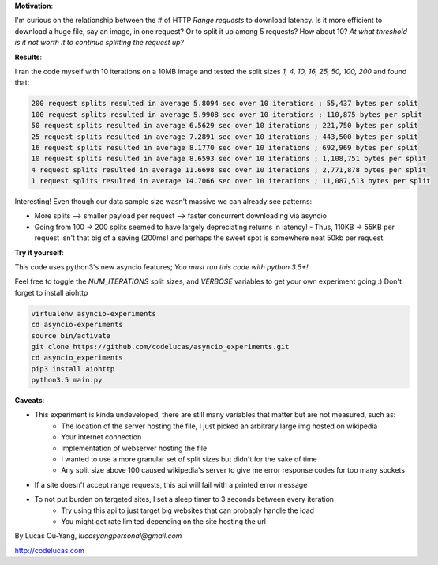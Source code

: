 **Motivation**:

I'm curious on the relationship between the # of HTTP `Range requests` to download latency.
Is it more efficient to download a huge file, say an image, in one request?  Or to split it up among 5 requests? How about 10? *At what threshold is it not worth it to continue splitting the request up?*

**Results**:

I ran the code myself with 10 iterations on a 10MB image and tested the split sizes
`1, 4, 10, 16, 25, 50, 100, 200` and found that:

.. code-block:: pycon

    200 request splits resulted in average 5.8094 sec over 10 iterations ; 55,437 bytes per split
    100 request splits resulted in average 5.9908 sec over 10 iterations ; 110,875 bytes per split
    50 request splits resulted in average 6.5629 sec over 10 iterations ; 221,750 bytes per split
    25 request splits resulted in average 7.2891 sec over 10 iterations ; 443,500 bytes per split
    16 request splits resulted in average 8.1770 sec over 10 iterations ; 692,969 bytes per split
    10 request splits resulted in average 8.6593 sec over 10 iterations ; 1,108,751 bytes per split
    4 request splits resulted in average 11.6698 sec over 10 iterations ; 2,771,878 bytes per split
    1 request splits resulted in average 14.7066 sec over 10 iterations ; 11,087,513 bytes per split


Interesting! Even though our data sample size wasn't massive we can already see patterns:

- More splits --> smaller payload per request --> faster concurrent downloading via asyncio
- Going from 100 -> 200 splits seemed to have largely depreciating returns in latency!
  - Thus, 110KB -> 55KB per request isn't that big of a saving (200ms) and perhaps the sweet spot is somewhere neat 50kb per request.

**Try it yourself**:

This code uses python3's new asyncio features; *You must run this code with python 3.5+!*

Feel free to toggle the `NUM_ITERATIONS` split sizes, and `VERBOSE` variables to get your own experiment going :) Don't forget to install aiohttp

.. code-block:: pycon

    virtualenv asyncio-experiments
    cd asyncio-experiments
    source bin/activate
    git clone https://github.com/codelucas/asyncio_experiments.git
    cd asyncio_experiments
    pip3 install aiohttp
    python3.5 main.py


**Caveats**:

- This experiment is kinda undeveloped, there are still many variables that matter but are not measured, such as:
   - The location of the server hosting the file, I just picked an arbitrary large img hosted on wikipedia
   - Your internet connection
   - Implementation of webserver hosting the file
   - I wanted to use a more granular set of split sizes but didn't for the sake of time
   - Any split size above 100 caused wikipedia's server to give me error response codes for too many sockets
- If a site doesn't accept range requests, this api will fail with a printed error message
- To not put burden on targeted sites, I set a sleep timer to 3 seconds between every iteration
   - Try using this api to just target big websites that can probably handle the load
   - You might get rate limited depending on the site hosting the url

By Lucas Ou-Yang, *lucasyangpersonal@gmail.com*

http://codelucas.com
